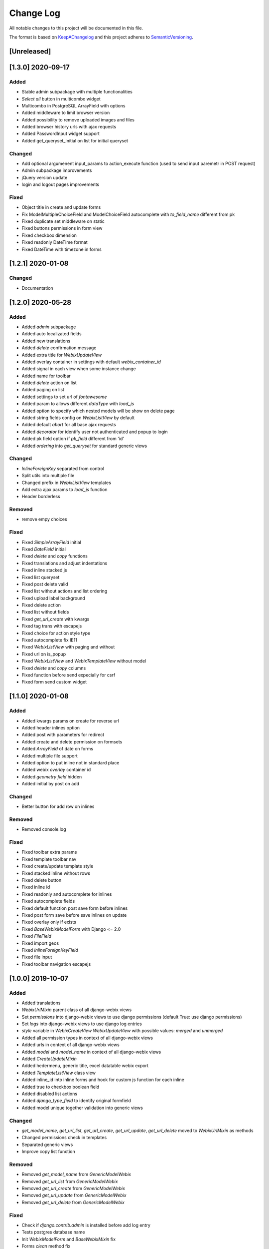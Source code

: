 .. :changelog:

.. _KeepAChangelog: http://keepachangelog.com/
.. _SemanticVersioning: http://semver.org/

Change Log
----------

All notable changes to this project will be documented in this file.

The format is based on KeepAChangelog_ and this project adheres to SemanticVersioning_.

[Unreleased]
++++++++++++


[1.3.0] 2020-09-17
++++++++++++++++++

Added
~~~~~
* Stable admin subpackage with multiple functionalities
* `Select all` button in multicombo widget
* Multicombo in PostgreSQL ArrayField with options
* Added middleware to limit browser version
* Added possibility to remove uploaded images and files
* Added browser history urls with ajax requests
* Added PasswordInput widget support
* Added get_queryset_initial on list for initial queryset

Changed
~~~~~~~
* Add optional argumenent input_params to action_execute function (used to send input paremetr in POST request)
* Admin subpackage improvements
* jQuery version update
* login and logout pages improvements

Fixed
~~~~~
* Object title in create and update forms
* Fix ModelMultipleChoiceField and ModelChoiceField autocomplete with `to_field_name` different from pk
* Fixed duplicate set middleware on static
* Fixed buttons permissions in form view
* Fixed checkbox dimension
* Fixed readonly DateTime format
* Fixed DateTime with timezone in forms


[1.2.1] 2020-01-08
++++++++++++++++++

Changed
~~~~~~~
* Documentation


[1.2.0] 2020-05-28
++++++++++++++++++

Added
~~~~~
* Added `admin` subpackage
* Added auto localizated fields
* Added new translations
* Added `delete` confirmation message
* Added extra title for `WebixUpdateView`
* Added overlay container in settings with default `webix_container_id`
* Added signal in each view when some instance change
* Added name for toolbar
* Added `delete` action on list
* Added paging on list
* Added settings to set url of `fontawesome`
* Added param to allows different `dataType` with `load_js`
* Added option to specify which nested models will be show on delete page
* Added string fields config on `WebixListView` by default
* Added default `abort` for all base ajax requests
* Added `decorator` for identify user not authenticated and popup to login
* Added pk field option if `pk_field` different from 'id'
* Added `ordering` into `get_queryset` for standard generic views

Changed
~~~~~~~
* `InlineForeignKey` separated from control
* Split utils into multiple file
* Changed prefix in `WebixListView` templates
* Add extra ajax params to `load_js` function
* Header borderless

Removed
~~~~~~~
* remove empy choices

Fixed
~~~~~
* Fixed `SimpleArrayField` initial
* Fixed `DateField` initial
* Fixed `delete` and `copy` functions
* Fixed translations and adjust indentations
* Fixed inline stacked js
* Fixed list queryset
* Fixed post delete valid
* Fixed list without actions and list ordering
* Fixed upload label background
* Fixed delete action
* Fixed list without fields
* Fixed `get_url_create` with kwargs
* Fixed tag trans with escapejs
* Fixed choice for action style type
* Fixed autocomplete fix IE11
* Fixed `WebixListView` with paging and without
* Fixed url on is_popup
* Fixed `WebixListView` and `WebixTemplateView` without model
* Fixed `delete` and `copy` columns
* Fixed function before send expecially for csrf
* Fixed form send custom widget


[1.1.0] 2020-01-08
++++++++++++++++++

Added
~~~~~
* Added kwargs params on create for reverse url
* Added header inlines option
* Added post with parameters for redirect
* Added create and delete permission on formsets
* Added `ArrayField` of date on forms
* Added multiple file support
* Added option to put inline not in standard place
* Added webix `overlay` container id
* Added `geometry field` hidden
* Added initial by post on add

Changed
~~~~~~~
* Better button for add row on inlines

Removed
~~~~~~~
* Removed console.log

Fixed
~~~~~
* Fixed toolbar extra params
* Fixed template toolbar nav
* Fixed create/update template style
* Fixed stacked inline without rows
* Fixed delete button
* Fixed inline id
* Fixed readonly and autocomplete for inlines
* Fixed autocomplete fields
* Fixed default function post save form before inlines
* Fixed post form save before save inlines on update
* Fixed overlay only if exists
* Fixed `BaseWebixModelForm` with Django <= 2.0
* Fixed `FileField`
* Fixed import geos
* Fixed `InlineForeignKeyField`
* Fixed file input
* Fixed toolbar navigation escapejs


[1.0.0] 2019-10-07
++++++++++++++++++

Added
~~~~~
* Added translations
* `WebixUrlMixin` parent class of all django-webix views
* Set `permissions` into django-webix views to use django permissions (default True: use django permissions)
* Set `logs` into django-webix views to use django log entries
* `style` variable in `WebixCreateView` `WebixUpdateView` with possible values: `merged` and `unmerged`
* Added all permission types in context of all django-webix views
* Added urls in context of all django-webix views
* Added `model` and `model_name` in context of all django-webix views
* Added `CreateUpdateMixin`
* Added hedermenu, generic title, excel datatable webix export
* Added `TemplateListView` class view
* Added inline_id into inline forms and hook for custom js function for each inline
* Added true to checkbox boolean field
* Added disabled list actions
* Added `django_type_field` to identify original formfield
* Added model unique together validation into generic views

Changed
~~~~~~~
* `get_model_name`, `get_url_list`, `get_url_create`, `get_url_update`, `get_url_delete` moved to `WebixUrlMixin` as methods
* Changed permissions check in templates
* Separated generic views
* Improve copy list function

Removed
~~~~~~~
* Removed `get_model_name` from `GenericModelWebix`
* Removed `get_url_list` from `GenericModelWebix`
* Removed `get_url_create` from `GenericModelWebix`
* Removed `get_url_update` from `GenericModelWebix`
* Removed `get_url_delete` from `GenericModelWebix`

Fixed
~~~~~
* Check if `django.contrib.admin` is installed before add log entry
* Tests postgres database name
* Init `WebixModelForm` and `BaseWebixMixin` fix
* Forms `clean` method fix
* Fixed delete get_failure_delete_related_objects method
* Fixed initial values for inlines
* Fixed `JSONField`

Deprecated
~~~~~~~~~~
* `GenericModelWebix` will be removed in a future release
* `WebixCreateWithInlinesView` has been renamed to `WebixCreateView`
* `WebixCreateWithInlinesUnmergedView` has been renamed to `WebixCreateView`
* `WebixUpdateWithInlinesView` has been renamed to `WebixUpdateView`
* `WebixUpdateWithInlinesUnmergedView` has been renamed to `WebixUpdateView`


[0.2.2] - 2019-08-06
++++++++++++++++++++

Added
~~~~~
* Tree of nested object before delete an instance
* Prevent to delete an instance if has at least one nested object

Changed
~~~~~~~
* Django-extra-view updates
* `get_model_name` change separator between app_label and model_name from `_` to `.`

Fixed
~~~~~
* Add new line in inline forms with filefield


[0.2.1] - 2019-08-05
++++++++++++++++++++

Added
~~~~~
* Compatibility with Django 2.2

Changed
~~~~~~~
* Renamed templatetag `utils_getattr` to `django_webix_utils`

Fixed
~~~~~
* FileField download button
* FileField autoWidth
* Create new inline from empty form


[0.2.0] - 2019-02-26
++++++++++++++++++++

Added
~~~~~
* Compatibility with Webix 6
* Added RadioSelect widget
* Added empty choice in select widget
* Form fields type checked with isinstance method

Changed
~~~~~~~
* Changed static path


[0.1.5] - 2018-10-11
++++++++++++++++++++

Added
~~~~~
* JSONField postgresql support

Fixed
~~~~~
* Fix empty form fields initial values on clean validation error


[0.1.4] - 2018-10-02
++++++++++++++++++++

Fixed
~~~~~
* Fix delete button click ajax data


[0.1.3] - 2018-10-01
++++++++++++++++++++

Changed
~~~~~~~
* Hide tabbar without inlines

Fixed
~~~~~
* Fix readonly dates


[0.1.2] - 2018-10-01
++++++++++++++++++++

Changed
~~~~~~~
* Static files updates and include fixes


[0.1.1] - 2018-09-26
++++++++++++++++++++

Fixed
~~~~~
* Serializer encoder fix


[0.1] - 2018-09-26
++++++++++++++++++

Added
~~~~~
* First release on PyPI.
